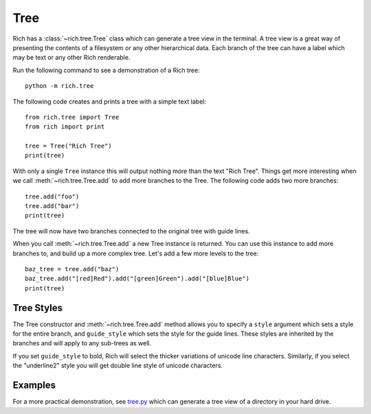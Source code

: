 Tree
====

Rich has a :class:`~rich.tree.Tree` class which can generate a tree view in the terminal. A tree view is a great way of presenting the contents of a filesystem or any other hierarchical data. Each branch of the tree can have a label which may be text or any other Rich renderable.

Run the following command to see a demonstration of a Rich tree::

    python -m rich.tree

The following code creates and prints a tree with a simple text label::

    from rich.tree import Tree
    from rich import print

    tree = Tree("Rich Tree")
    print(tree)

With only a single ``Tree`` instance this will output nothing more than the text "Rich Tree". Things get more interesting when we call :meth:`~rich.tree.Tree.add` to add more branches to the Tree. The following code adds two more branches::

    tree.add("foo")
    tree.add("bar")
    print(tree)

The tree will now have two branches connected to the original tree with guide lines.

When you call :meth:`~rich.tree.Tree.add` a new Tree instance is returned. You can use this instance to add more branches to, and build up a more complex tree. Let's add a few more levels to the tree::

    baz_tree = tree.add("baz")
    baz_tree.add("[red]Red").add("[green]Green").add("[blue]Blue")
    print(tree)


Tree Styles
~~~~~~~~~~~

The Tree constructor and :meth:`~rich.tree.Tree.add` method allows you to specify a ``style`` argument which sets a style for the entire branch, and ``guide_style`` which sets the style for the guide lines. These styles are inherited by the branches and will apply to any sub-trees as well.

If you set ``guide_style`` to bold, Rich will select the thicker variations of unicode line characters. Similarly, if you select the "underline2" style you will get double line style of unicode characters.


Examples
~~~~~~~~

For a more practical demonstration, see `tree.py <https://github.com/willmcgugan/rich/blob/master/examples/tree.py>`_ which can generate a tree view of a directory in your hard drive.

